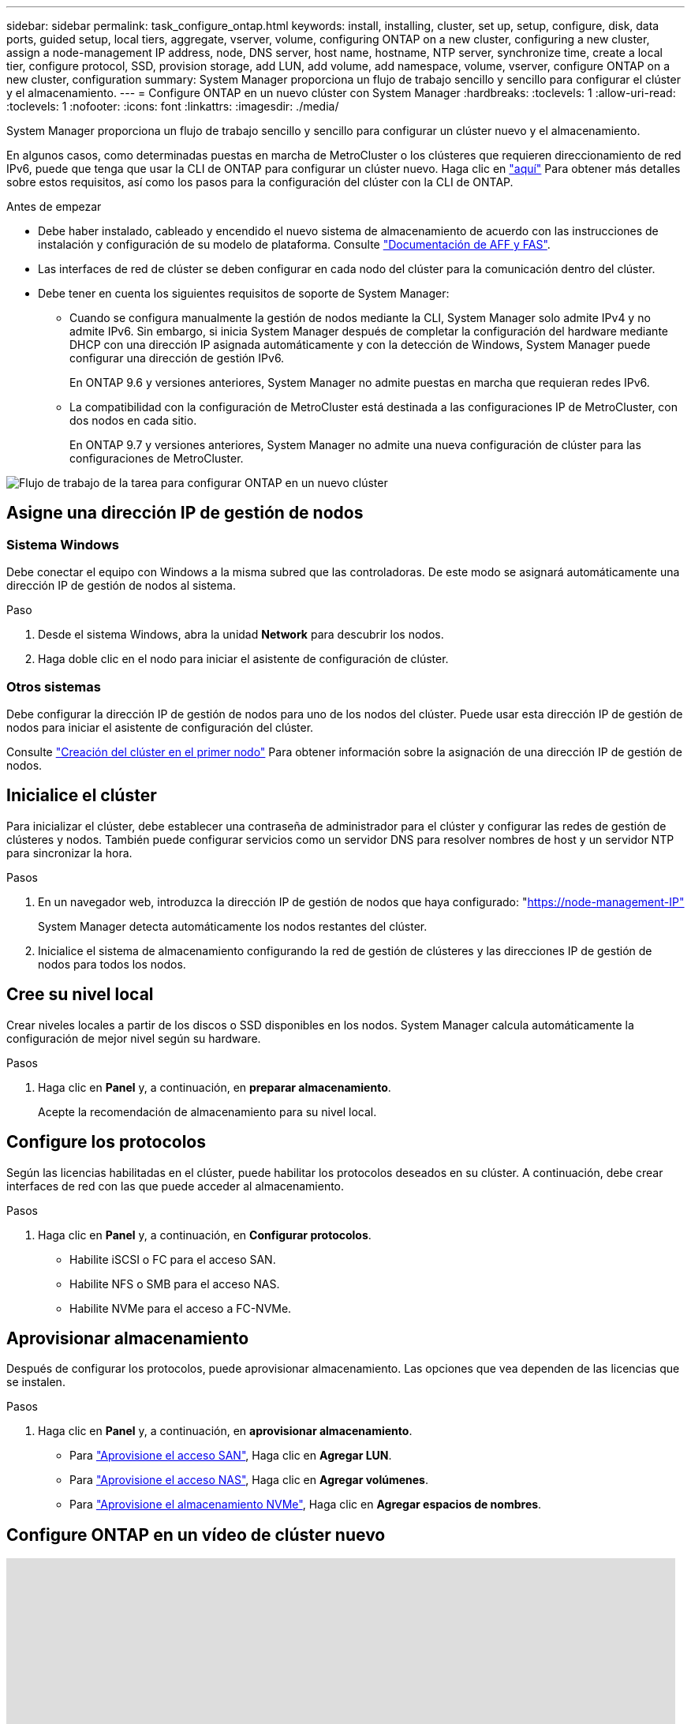 ---
sidebar: sidebar 
permalink: task_configure_ontap.html 
keywords: install, installing, cluster, set up, setup, configure, disk, data ports, guided setup, local tiers, aggregate, vserver, volume, configuring ONTAP on a new cluster, configuring a new cluster, assign a node-management IP address, node, DNS server, host name, hostname, NTP server, synchronize time, create a local tier, configure protocol, SSD, provision storage, add LUN, add volume, add namespace, volume, vserver, configure ONTAP on a new cluster, configuration 
summary: System Manager proporciona un flujo de trabajo sencillo y sencillo para configurar el clúster y el almacenamiento. 
---
= Configure ONTAP en un nuevo clúster con System Manager
:hardbreaks:
:toclevels: 1
:allow-uri-read: 
:toclevels: 1
:nofooter: 
:icons: font
:linkattrs: 
:imagesdir: ./media/


[role="lead"]
System Manager proporciona un flujo de trabajo sencillo y sencillo para configurar un clúster nuevo y el almacenamiento.

En algunos casos, como determinadas puestas en marcha de MetroCluster o los clústeres que requieren direccionamiento de red IPv6, puede que tenga que usar la CLI de ONTAP para configurar un clúster nuevo. Haga clic en link:./software_setup/concept_set_up_the_cluster.html["aquí"] Para obtener más detalles sobre estos requisitos, así como los pasos para la configuración del clúster con la CLI de ONTAP.

.Antes de empezar
* Debe haber instalado, cableado y encendido el nuevo sistema de almacenamiento de acuerdo con las instrucciones de instalación y configuración de su modelo de plataforma.
Consulte https://docs.netapp.com/us-en/ontap-systems/index.html["Documentación de AFF y FAS"].
* Las interfaces de red de clúster se deben configurar en cada nodo del clúster para la comunicación dentro del clúster.
* Debe tener en cuenta los siguientes requisitos de soporte de System Manager:
+
** Cuando se configura manualmente la gestión de nodos mediante la CLI, System Manager solo admite IPv4 y no admite IPv6. Sin embargo, si inicia System Manager después de completar la configuración del hardware mediante DHCP con una dirección IP asignada automáticamente y con la detección de Windows, System Manager puede configurar una dirección de gestión IPv6.
+
En ONTAP 9.6 y versiones anteriores, System Manager no admite puestas en marcha que requieran redes IPv6.

** La compatibilidad con la configuración de MetroCluster está destinada a las configuraciones IP de MetroCluster, con dos nodos en cada sitio.
+
En ONTAP 9.7 y versiones anteriores, System Manager no admite una nueva configuración de clúster para las configuraciones de MetroCluster.





image:workflow_configure_ontap_on_new_cluster.gif["Flujo de trabajo de la tarea para configurar ONTAP en un nuevo clúster"]



== Asigne una dirección IP de gestión de nodos



=== Sistema Windows

Debe conectar el equipo con Windows a la misma subred que las controladoras. De este modo se asignará automáticamente una dirección IP de gestión de nodos al sistema.

.Paso
. Desde el sistema Windows, abra la unidad *Network* para descubrir los nodos.
. Haga doble clic en el nodo para iniciar el asistente de configuración de clúster.




=== Otros sistemas

Debe configurar la dirección IP de gestión de nodos para uno de los nodos del clúster. Puede usar esta dirección IP de gestión de nodos para iniciar el asistente de configuración del clúster.

Consulte link:./software_setup/task_create_the_cluster_on_the_first_node.html["Creación del clúster en el primer nodo"] Para obtener información sobre la asignación de una dirección IP de gestión de nodos.



== Inicialice el clúster

Para inicializar el clúster, debe establecer una contraseña de administrador para el clúster y configurar las redes de gestión de clústeres y nodos. También puede configurar servicios como un servidor DNS para resolver nombres de host y un servidor NTP para sincronizar la hora.

.Pasos
. En un navegador web, introduzca la dirección IP de gestión de nodos que haya configurado: "https://node-management-IP"[]
+
System Manager detecta automáticamente los nodos restantes del clúster.

. Inicialice el sistema de almacenamiento configurando la red de gestión de clústeres y las direcciones IP de gestión de nodos para todos los nodos.




== Cree su nivel local

Crear niveles locales a partir de los discos o SSD disponibles en los nodos. System Manager calcula automáticamente la configuración de mejor nivel según su hardware.

.Pasos
. Haga clic en *Panel* y, a continuación, en *preparar almacenamiento*.
+
Acepte la recomendación de almacenamiento para su nivel local.





== Configure los protocolos

Según las licencias habilitadas en el clúster, puede habilitar los protocolos deseados en su clúster. A continuación, debe crear interfaces de red con las que puede acceder al almacenamiento.

.Pasos
. Haga clic en *Panel* y, a continuación, en *Configurar protocolos*.
+
** Habilite iSCSI o FC para el acceso SAN.
** Habilite NFS o SMB para el acceso NAS.
** Habilite NVMe para el acceso a FC-NVMe.






== Aprovisionar almacenamiento

Después de configurar los protocolos, puede aprovisionar almacenamiento. Las opciones que vea dependen de las licencias que se instalen.

.Pasos
. Haga clic en *Panel* y, a continuación, en *aprovisionar almacenamiento*.
+
** Para link:concept_san_provision_overview.html["Aprovisione el acceso SAN"], Haga clic en *Agregar LUN*.
** Para link:concept_nas_provision_overview.html["Aprovisione el acceso NAS"], Haga clic en *Agregar volúmenes*.
** Para link:concept_nvme_provision_overview.html["Aprovisione el almacenamiento NVMe"], Haga clic en *Agregar espacios de nombres*.






== Configure ONTAP en un vídeo de clúster nuevo

video::6WjyADPXDZ0[youtube,width=848,height=480]